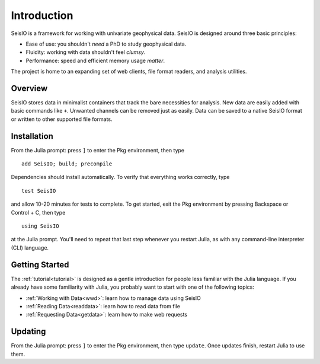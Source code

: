 ************
Introduction
************

SeisIO is a framework for working with univariate geophysical data.
SeisIO is designed around three basic principles:

* Ease of use: you shouldn't *need* a PhD to study geophysical data.
* Fluidity: working with data shouldn't feel *clumsy*.
* Performance: speed and efficient memory usage *matter*.

The project is home to an expanding set of web clients, file format readers,
and analysis utilities.


Overview
========
SeisIO stores data in minimalist containers that track the bare necessities for
analysis. New data are easily added with basic commands like ``+``. Unwanted
channels can be removed just as easily. Data can be saved to a native SeisIO
format or written to other supported file formats.


Installation
============
From the Julia prompt: press ``]`` to enter the Pkg environment, then type
::

  add SeisIO; build; precompile


Dependencies should install automatically. To verify that everything works
correctly, type
::

  test SeisIO

and allow 10-20 minutes for tests to complete. To get started, exit the Pkg
environment by pressing Backspace or Control + C, then type
::

  using SeisIO

at the Julia prompt. You'll need to repeat that last step whenever you restart
Julia, as with any command-line interpreter (CLI) language.


Getting Started
===============
The :ref:`tutorial<tutorial>` is designed as a gentle introduction for people
less familiar with the Julia language. If you already have some familiarity
with Julia, you probably want to start with one of the following topics:

* :ref:`Working with Data<wwd>`: learn how to manage data using SeisIO
* :ref:`Reading Data<readdata>`: learn how to read data from file
* :ref:`Requesting Data<getdata>`: learn how to make web requests


Updating
========
From the Julia prompt: press ``]`` to enter the Pkg environment, then type
``update``. Once updates finish, restart Julia to use them.
